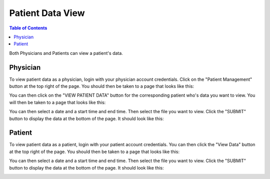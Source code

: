 .. _patient_data_view:

=================
Patient Data View
=================

.. contents:: Table of Contents

Both Physicians and Patients can view a patient's data.


Physician
---------

To view patient data as a physician, login with your physician account credentials. Click on the "Patient Management"
button at the top right of the page. You should then be taken to a page that looks like this:

.. image:: ./images/patient_management.png

You can then click on the "VIEW PATIENT DATA" button for the corresponding patient who's data you want to view. You
will then be taken to a page that looks like this:

.. image:: ./images/view_patient_data_physician.png

You can then select a date and a start time and end time. Then select the file you want to view. Click the "SUBMIT"
button to display the data at the bottom of the page. It should look like this:

.. image:: ./images/view_patient_data_physician_2.png


Patient
-------

To view patient data as a patient, login with your patient account credentials. You can then click the "View Data"
button at the top right of the page. You should then be taken to a page that looks like this:

.. image:: ./images/view_patient_data.png

You can then select a date and a start time and end time. Then select the file you want to view. Click the "SUBMIT"
button to display the data at the bottom of the page. It should look like this:

.. image:: ./images/view_patient_data_2.png